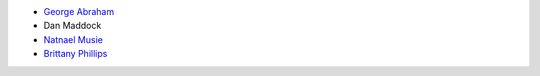 * `George Abraham <https://www.linkedin.com/in/gabrahamastro/>`_

* Dan Maddock

* `Natnael Musie <https://www.linkedin.com/in/natnaelmusie/>`_

* `Brittany Phillips <https://www.linkedin.com/in/brittany-phillips-214761208/>`_
